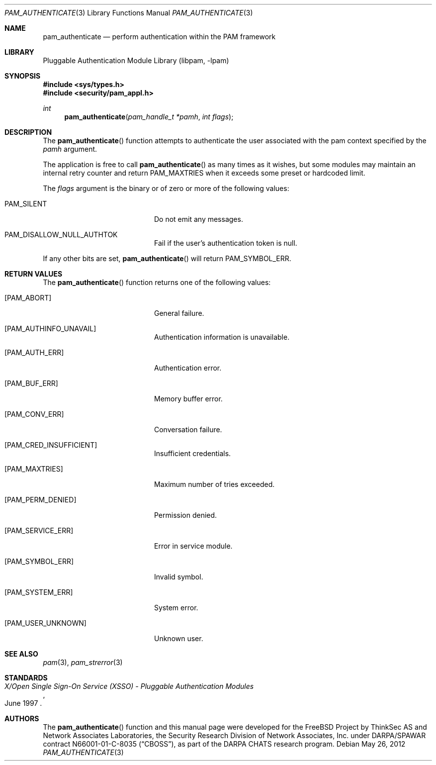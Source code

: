 .\"	$NetBSD$
.\"
.\"-
.\" Copyright (c) 2001-2003 Networks Associates Technology, Inc.
.\" Copyright (c) 2004-2011 Dag-Erling Smørgrav
.\" All rights reserved.
.\"
.\" This software was developed for the FreeBSD Project by ThinkSec AS and
.\" Network Associates Laboratories, the Security Research Division of
.\" Network Associates, Inc. under DARPA/SPAWAR contract N66001-01-C-8035
.\" ("CBOSS"), as part of the DARPA CHATS research program.
.\"
.\" Redistribution and use in source and binary forms, with or without
.\" modification, are permitted provided that the following conditions
.\" are met:
.\" 1. Redistributions of source code must retain the above copyright
.\"    notice, this list of conditions and the following disclaimer.
.\" 2. Redistributions in binary form must reproduce the above copyright
.\"    notice, this list of conditions and the following disclaimer in the
.\"    documentation and/or other materials provided with the distribution.
.\" 3. The name of the author may not be used to endorse or promote
.\"    products derived from this software without specific prior written
.\"    permission.
.\"
.\" THIS SOFTWARE IS PROVIDED BY THE AUTHOR AND CONTRIBUTORS ``AS IS'' AND
.\" ANY EXPRESS OR IMPLIED WARRANTIES, INCLUDING, BUT NOT LIMITED TO, THE
.\" IMPLIED WARRANTIES OF MERCHANTABILITY AND FITNESS FOR A PARTICULAR PURPOSE
.\" ARE DISCLAIMED.  IN NO EVENT SHALL THE AUTHOR OR CONTRIBUTORS BE LIABLE
.\" FOR ANY DIRECT, INDIRECT, INCIDENTAL, SPECIAL, EXEMPLARY, OR CONSEQUENTIAL
.\" DAMAGES (INCLUDING, BUT NOT LIMITED TO, PROCUREMENT OF SUBSTITUTE GOODS
.\" OR SERVICES; LOSS OF USE, DATA, OR PROFITS; OR BUSINESS INTERRUPTION)
.\" HOWEVER CAUSED AND ON ANY THEORY OF LIABILITY, WHETHER IN CONTRACT, STRICT
.\" LIABILITY, OR TORT (INCLUDING NEGLIGENCE OR OTHERWISE) ARISING IN ANY WAY
.\" OUT OF THE USE OF THIS SOFTWARE, EVEN IF ADVISED OF THE POSSIBILITY OF
.\" SUCH DAMAGE.
.\"
.\" Id
.\"
.Dd May 26, 2012
.Dt PAM_AUTHENTICATE 3
.Os
.Sh NAME
.Nm pam_authenticate
.Nd perform authentication within the PAM framework
.Sh LIBRARY
.Lb libpam
.Sh SYNOPSIS
.In sys/types.h
.In security/pam_appl.h
.Ft "int"
.Fn pam_authenticate "pam_handle_t *pamh" "int flags"
.Sh DESCRIPTION
The
.Fn pam_authenticate
function attempts to authenticate the user
associated with the pam context specified by the
.Fa pamh
argument.
.Pp
The application is free to call
.Fn pam_authenticate
as many times as it
wishes, but some modules may maintain an internal retry counter and
return
.Dv PAM_MAXTRIES
when it exceeds some preset or hardcoded limit.
.Pp
The
.Fa flags
argument is the binary or of zero or more of the following
values:
.Bl -tag -width 18n
.It Dv PAM_SILENT
Do not emit any messages.
.It Dv PAM_DISALLOW_NULL_AUTHTOK
Fail if the user's authentication token is null.
.El
.Pp
If any other bits are set,
.Fn pam_authenticate
will return
.Dv PAM_SYMBOL_ERR .
.Sh RETURN VALUES
The
.Fn pam_authenticate
function returns one of the following values:
.Bl -tag -width 18n
.It Bq Er PAM_ABORT
General failure.
.It Bq Er PAM_AUTHINFO_UNAVAIL
Authentication information is unavailable.
.It Bq Er PAM_AUTH_ERR
Authentication error.
.It Bq Er PAM_BUF_ERR
Memory buffer error.
.It Bq Er PAM_CONV_ERR
Conversation failure.
.It Bq Er PAM_CRED_INSUFFICIENT
Insufficient credentials.
.It Bq Er PAM_MAXTRIES
Maximum number of tries exceeded.
.It Bq Er PAM_PERM_DENIED
Permission denied.
.It Bq Er PAM_SERVICE_ERR
Error in service module.
.It Bq Er PAM_SYMBOL_ERR
Invalid symbol.
.It Bq Er PAM_SYSTEM_ERR
System error.
.It Bq Er PAM_USER_UNKNOWN
Unknown user.
.El
.Sh SEE ALSO
.Xr pam 3 ,
.Xr pam_strerror 3
.Sh STANDARDS
.Rs
.%T "X/Open Single Sign-On Service (XSSO) - Pluggable Authentication Modules"
.%D "June 1997"
.Re
.Sh AUTHORS
The
.Fn pam_authenticate
function and this manual page were
developed for the
.Fx
Project by ThinkSec AS and Network Associates Laboratories, the
Security Research Division of Network Associates, Inc.\& under
DARPA/SPAWAR contract N66001-01-C-8035
.Pq Dq CBOSS ,
as part of the DARPA CHATS research program.
